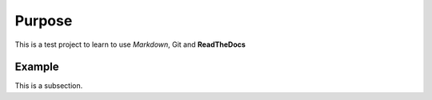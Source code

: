
Purpose
=======

This is a test project to learn to use *Markdown*, Git and **ReadTheDocs**

Example
-------

This is a subsection.
